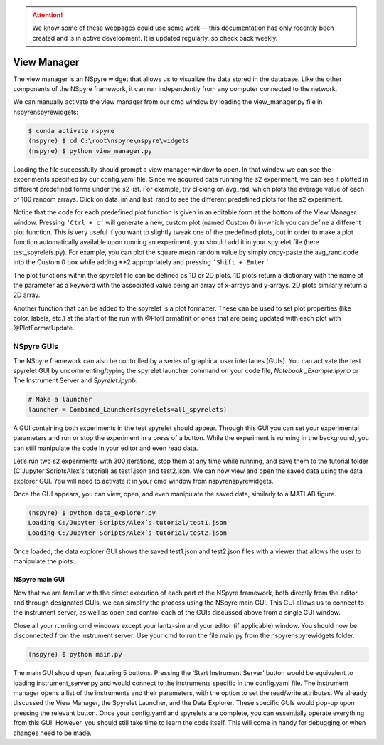 .. attention::
   
   We know some of these webpages could use some work -- this documentation has only recently been created and is in active development. It is updated regularly, so check back weekly.

View Manager
============

The view manager is an NSpyre widget that allows us to visualize the data
stored in the database. Like the other components of the NSpyre framework,
it can run independently from any computer connected to the network.

We can manually activate the view manager from our cmd window by loading the view_manager.py file in nspyre\nspyre\widgets:

.. code-block:: bash
   
   $ conda activate nspyre
   (nspyre) $ cd C:\root\nspyre\nspyre\widgets
   (nspyre) $ python view_manager.py

Loading the file successfully should prompt a view manager window to open. In that window we can see the experiments specified by our config.yaml file. Since we acquired data running the s2 experiment, we can see it plotted in different predefined forms under the s2 list. For example, try clicking on avg_rad, which plots the average value of each of 100 random arrays. Click on data_im and last_rand to see the different predefined plots for the s2 experiment.

.. image:: images/s2-experiment.png

Notice that the code for each predefined plot function is given in an editable form at the bottom of the View Manager window.  Pressing ``‘Ctrl + c’`` will generate a new, custom plot (named Custom 0) in-which you can define a different plot function. This is very useful if you want to slightly tweak one of the predefined plots, but in order to make a plot function automatically available upon running an experiment, you should add it in your spyrelet file (here test_spyrelets.py). For example, you can plot the square mean random value by simply copy-paste the avg_rand code into the Custom 0 box while adding \*\*2 appropriately and pressing ``‘Shift + Enter’``.
   
The plot functions within the spyrelet file can be defined as 1D or 2D plots. 1D plots return a dictionary with the name of the parameter as a keyword with the associated value being an array of x-arrays and y-arrays. 2D plots similarly return a 2D array.
   
Another function that can be added to the spyrelet is a plot formatter. These can be used to set plot properties (like color, labels, etc.) at the start of the run with @PlotFormatInit  or ones that are being updated with each plot with @PlotFormatUpdate.

.. image:: images/custom-plot.png

NSpyre GUIs
-----------

The NSpyre framework can also be controlled by a series of graphical user interfaces (GUIs). You can activate the test spyrelet GUI by uncommenting/typing the spyrelet launcher command on your code file, *Notebook _Example.ipynb* or The Instrument Server and *Spyrelet.ipynb*.

.. code-block:: python
   
   # Make a launcher
   launcher = Combined_Launcher(spyrelets=all_spyrelets)

A GUI containing both experiments in the test spyrelet should appear. Through this GUI you can set your experimental parameters and run or stop the experiment in a press of a button. While the experiment is running in the background, you can still manipulate the code in your editor and even read data.

.. image:: images/gui-example.png

Let’s run two s2 experiments with 300 iterations, stop them at any time while running, and save them to the tutorial folder (C:\Jupyter Scripts\Alex's tutorial) as test1.json and test2.json. We can now view and open the saved data using the data explorer GUI. You will need to activate it in your cmd window from nspyre\nspyre\widgets.

Once the GUI appears, you can view, open, and even manipulate the saved data, similarly to a MATLAB figure.

.. code-block:: bash
   
   (nspyre) $ python data_explorer.py
   Loading C:/Jupyter Scripts/Alex’s tutorial/test1.json
   Loading C:/Jupyter Scripts/Alex’s tutorial/test2.json

Once loaded, the data explorer GUI shows the saved test1.json and test2.json files with a viewer that allows the user to manipulate the plots:

.. image:: images/data-explorer-gui.png



NSpyre main GUI
^^^^^^^^^^^^^^^

Now that we are familiar with the direct execution of each part of the NSpyre framework, both directly from the editor and through designated GUIs, we can simplify the process using the NSpyre main GUI. This GUI allows us to connect to the instrument server, as well as open and control each of the GUIs discussed above from a single GUI window.

Close all your running cmd windows except your lantz-sim and your editor (if applicable) window. You should now be disconnected from the instrument server. Use your cmd to run the file main.py from the nspyre\nspyre\widgets folder.

.. code-block:: bash
   
   (nspyre) $ python main.py

The main GUI should open, featuring 5 buttons. Pressing the ‘Start Instrument Server’ button would be equivalent to loading instrument_server.py and would connect to the instruments specific in the config.yaml file. The instrument manager opens a list of the instruments and their parameters, with the option to set the read/write attributes. We already discussed the View Manager, the Spyrelet Launcher, and the Data Explorer. These specific GUIs would pop-up upon pressing the relevant button. Once your config.yaml and spyrelets are complete, you can essentially operate everything from this GUI. However, you should still take time to learn the code itself. This will come in handy for debugging or when changes need to be made.
